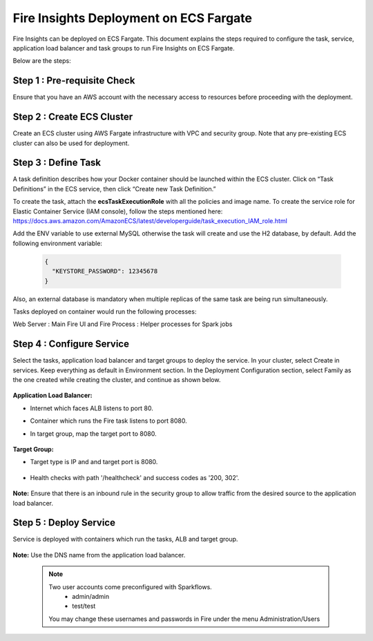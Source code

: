 Fire Insights Deployment on ECS Fargate
=======================================

Fire Insights can be deployed on ECS Fargate. This document explains the steps required to configure the task, service, application load balancer and task groups to run Fire Insights on ECS Fargate.

Below are the steps:

Step 1 : Pre-requisite Check
--------

Ensure that you have an AWS account with the necessary access to resources before proceeding with the deployment.


Step 2 : Create ECS Cluster
----------

Create an ECS cluster using AWS Fargate infrastructure with VPC and security group. Note that any pre-existing ECS cluster can also be used for deployment.

  .. figure:: ../../../_assets/aws/ecs-fargate-sparkflows-deployment/ecs-cluster.png
     :alt: aws
     :width: 60%


Step 3 : Define Task
--------------
A task definition describes how your Docker container should be launched within the ECS cluster. Click on “Task Definitions” in the ECS service, then click “Create new Task Definition.”

To create the task, attach the **ecsTaskExecutionRole** with all the policies and image name.
To create the service role for Elastic Container Service (IAM console), follow the steps mentioned here: https://docs.aws.amazon.com/AmazonECS/latest/developerguide/task_execution_IAM_role.html

Add the ENV variable to use external MySQL otherwise the task will create and use the H2 database, by default.
Add the following environment variable: 
  .. code-block:: JSON
    
    {
      "KEYSTORE_PASSWORD": 12345678
    }

Also, an external database is mandatory when multiple replicas of the same task are being run simultaneously.


Tasks deployed on container would run the following processes:

Web Server : Main Fire UI and Fire Process : Helper processes for Spark jobs


  .. figure:: ../../../_assets/aws/ecs-fargate-sparkflows-deployment/task-definition.png
     :alt: aws
     :width: 60%
   

Step 4 : Configure Service
-------------------
Select the tasks, application load balancer and target groups to deploy the service.
In your cluster, select Create in services. Keep everything as default in Environment section.
In the Deployment Configuration section, select Family as the one created while creating the cluster, and continue as shown below.

  .. figure:: ../../../_assets/aws/ecs-fargate-sparkflows-deployment/ecs-service.png
     :alt: aws
     :width: 60%
   

**Application Load Balancer:**

* Internet which faces ALB listens to port 80.
* Container which runs the Fire task listens to port 8080.
* In target group, map the target port to 8080.
   
  .. figure:: ../../../_assets/aws/ecs-fargate-sparkflows-deployment/ecs-alb.png
     :alt: aws
     :width: 60%
   
**Target Group:**

* Target type is IP and and target port is 8080.
 
  .. figure:: ../../../_assets/aws/ecs-fargate-sparkflows-deployment/ecs-tg-1.png
     :alt: aws
     :width: 60%
   

* Health checks with path '/healthcheck' and success codes as '200, 302'.
  
  .. figure:: ../../../_assets/aws/ecs-fargate-sparkflows-deployment/healtcheck.PNG
     :alt: aws
     :width: 60%

**Note:** Ensure that there is an inbound rule in the security group to allow traffic from the desired source to the application load balancer.

Step 5 : Deploy Service
--------------
Service is deployed with containers which run the tasks, ALB and target group.

  .. figure:: ../../../_assets/aws/ecs-fargate-sparkflows-deployment/ecs-alb-1.png
     :alt: aws
     :width: 60%
   
**Note:** Use the DNS name from the application load balancer.

  .. note::  Two user accounts come preconfigured with Sparkflows.
           * admin/admin
           * test/test
    
    You may change these usernames and passwords in Fire under the menu Administration/Users 
  
  
  


